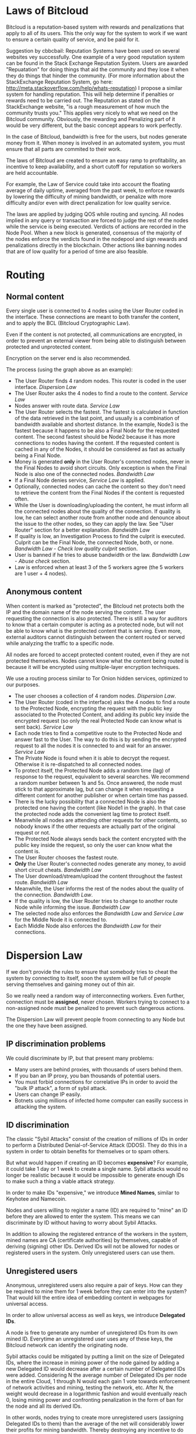* Laws of Bitcloud

Bitcloud is a reputation-based system with rewards and penalizations that apply to
all of its users. This the only way for the system to work if we want to ensure a 
certain quality of service, and be paid for it.

Suggestion by cbbcbail: Reputation Systems have been used on several websites vey successfully. One example of a 
very good reputation system can be found in the Stack Exchange Reputation System. Users
are awarded "Repuatation" for doing things that aid the community and they lose it when 
they do things that hinder the community. (For more information about the StackExchange Reputation
System, go here: http://meta.stackoverflow.com/help/whats-reputation) I propose a similar system for 
handling reputation. This will help determine if penalties or rewards need to be carried out. The Reputation
as stated on the StackExchange website, "is a rough measurement of how much the community trusts you." 
This applies very nicely to what we need on the Bitcloud community. Obviously, the rewarding and Penalizing
part of it would be very different, but the basic concept appears to work perfectly.

In the case of Bitcloud, bandwidth is free for the users, but nodes generate
money from it. When money is involved in an automated system, you must ensure
that all parts are commited to their work.

The laws of Bitcloud are created to ensure an easy ramp to profitability, an
incentive to keep availability, and a short cutoff for reputation so workers are held accountable.

For example, the Law of Service could take into account the floating average of
daily uptime, averaged from the past week, to enforce rewards by lowering
the difficulty of mining bandwidth, or penalize with more difficulty and/or
even with direct penalization for low quality service.

The laws are applied by judging QOS while routing and syncing. All nodes
implied in any query or transaction are forced to judge the rest of the nodes
while the service is being executed. Verdicts of actions are recorded in the
Node Pool. When a new block is generated, consensus of the majority of the
nodes enforce the verdicts found in the nodepool and sign rewards and
penalizations directly in the blockchain. Other actions like banning nodes 
that are of low quality for a period of time are also feasible.


* Routing

** Normal content

Every single user is connected to 4 nodes using the User Router coded in the
interface. These connections are meant to both transfer the content, and to
apply the BCL (Bitcloud Cryptographic Law).

Even if the content is not protected, all communications are encrypted, in
order to prevent an external viewer from being able to distinguish between protected
and unprotected content.

Encryption on the server end is also recommended.

[[file:img/unprotected-route.png]]

The process (using the graph above as an example):

- The User Router finds 4 random nodes. This router is coded in the user
  interface. /Dispersion Law/
- The User Router asks the 4 nodes to find a route to the content. /Service Law/
- Nodes answer with route data. /Service Law/
- The User Router selects the fastest. The fastest is calculated in function
  of the data retrieved in the last point, and usually is a combination of
  bandwidth available and shortest distance. In the example, Node3 is the
  fastest because it happens to be also a Final Node for the requested
  content. The second fastest should be Node2 because it has more connections
  to nodes having the content. If the requested content is cached in any of
  the Nodes, it should be considered as fast as actually being a Final Node.
- Money is generated *only* in the User Router's connected nodes, never in
  the Final Nodes to avoid short circuits. Only exception is when the Final
  Node is also one of the connected nodes. /Bandwidth Law/
- If a Final Node denies service, /Service Law/ is applied.
- Optionally, connected nodes can cache the content so they don't need to
  retrieve the content from the Final Nodes if the content is requested
  often.
- While the User is downloading/uploading the content, he must inform all the
  connected nodes about the quality of the connection. If quality is low, he
  can select another route from another node and denounce about the issue to
  the other nodes, so they can apply the law. See "User Router"
  section for a better explanation. /Bandwidth Law/
- If quality is low, an Investigation Process to find the culprit is
  executed. Culprit can be the Final Node, the connected Node, both, or
  none. /Bandwidth Law/ - /Check low quality culprit/ section.
- User is banned if he tries to abuse bandwidth or the law. /Bandwidth Law/ -
  /Abuse check/ section.
- Law is enforced when at least 3 of the 5 workers agree (the 5 workers are 1
  user + 4 nodes).


** Anonymous content

When content is marked as "protected", the Bitcloud net protects both the IP
and the domain name of the node serving the content. The user requesting the
connection is also protected. There is still a way for auditors to know that a
certain computer is acting as a protected node, but will not be able to know
what is the protected content that is serving. Even more, external auditors
cannot distinguish between the content routed or served while analyzing the
traffic to a specific node.

All nodes are forced to accept protected content routed, even if they are
not protected themselves. Nodes cannot know what the content being routed is
because it will be encrypted using multiple-layer encryption techniques.

We use a routing process similar to Tor Onion hidden services, optimized to
our purposes.

[[file:img/protected-route.png]]

- The user chooses a collection of 4 random nodes. /Dispersion Law/.
- The User Router (coded in the interface) asks the 4 nodes to find a route
  to the Protected Node, encrypting the request with the public key
  associated to the Protected Content, and adding its public key inside the
  encrypted request (so only the real Protected Node can know what is sent
  back).  /Service Law/
- Each node tries to find a competitive route to the Protected Node and answer
  fast to the User. The way to do this is by sending the encrypted request to
  all the nodes it is connected to and wait for an answer. /Service Law/
- The Private Node is found when it is able to decrypt the request. Otherwise
  it is re-dispatched to all connected nodes.
- To protect itself, the Protected Node adds a random time (lag) of response
  to the request, equivalent to several searches. We recommend a random number
  between 1s and 5s. Once answered, the node must stick to that approximate
  lag, but can change it when requesting a different content for another
  publisher or when certain time has passed.
- There is the lucky possibility that a connected Node is also the protected
  one having the content (like Node1 in the graph). In that case the protected
  node adds the convenient lag time to protect itself.
- Meanwhile all nodes are attending other requests for other contents, so
  nobody knows if the other requests are actually part of the original request
  or not.
- The Protected Node always sends back the content encrypted with the public
  key inside the request, so only the user can know what the content is.
- The User Router chooses the fastest route.
- *Only* the User Router's connected nodes generate any money, to avoid short
  circuit cheats. /Bandwidth Law/
- The User download/stream/upload the content throughout the fastest
  route. /Bandwidth Law/
- Meanwhile, the User informs the rest of the nodes about the quality of the
  connection. /Bandwidth Law/.
- If the quality is low, the User Router tries to change to another route
  Node while informing the issue. /Bandwidth Law/
- The selected node also enforces the /Bandwidth Law/ and /Service Law/ for
  the Middle Node it is connected to.
- Each Middle Node also enforces the /Bandwidth Law/ for their connections.


* Dispersion Law

If we don't provide the rules to ensure that somebody tries to cheat the
system by connecting to itself, soon the system will be full of people serving
themselves and gaining money out of thin air.

So we really need a random way of interconnecting workers. Even further,
connection must be *assigned*, never chosen. Workers trying to connect to a
non-assigned node must be penalized to prevent such dangerous actions.

The Dispersion Law will prevent people froom connecting to any Node but the one they
have been assigned.

** IP discrimination problems

We could discriminate by IP, but that present many problems:

- Many users are behind proxies, with thousands of users behind them.
- If you ban an IP proxy, you ban thousands of potential users.
- You must forbid connections for correlative IPs in order to avoid the "bulk
  IP attack", a form of sybil attack.
- Users can change IP easily.
- Botnets using millions of infected home computer can easilly success in
  attacking the system.
  
** ID discrimination

The classic "Sybil Attacks" consist of the creation of millions of IDs in
order to perform a Distributed Denial-of-Service Attack (DDOS). They do this 
in a system in order to obtain benefits for themselves or to spam others.

But what would happen if creating an ID becomes *expensive*? For example,
it could take 1 day or 1 week to create a single name.  Sybil attacks
would no longer be realistic because it would be impossible to generate enough IDs
to make such a thing a viable attack strategy.

In order to make IDs "expensive," we introduce *Mined Names*, similar to Keyhotee and Namecoin.

Nodes and users willing to register a name (ID) are required to "mine" an ID before
they are allowed to enter the system. This means we can discriminate by ID without having
to worry about Sybil Attacks.

In addition to allowing the registered entrance of the workers in the system,
mined names are CA (certificate authorities) by themselves, capable of
deriving (signing) other IDs. Derived IDs will not be allowed for nodes or
registered users in the system. Only unregistered users can use them.

** Unregistered users

Anonymous, unregistered users also require a pair of keys. How can they be 
required to mine them for 1 week before they can enter into the system? That would kill
the entire idea of embedding content in webpages for universal access.

In order to allow universal access as well as keys, we introduce *Delegated IDs*.

A node is free to generate any number of unregistered IDs from its own mined
ID. Everytime an unregistered user uses any of these keys, the Bitcloud network can
identify the originating node.

Sybil attacks could be mitigated by putting a limit on the size of Delegated
IDs, where the increase in mining power of the node gained by adding a new
Delegated ID would decrease after a certain number of Delegated IDs were
added. Considering N the average number of Delegated IDs per node in the
entire Cloud, 1 through N would each gain 1 vote towards enforcement of
network activities and mining, testing the network, etc. After N, the weight
would decrease in a logarithmic fashion and would eventually reach 0, losing
mining power and confronting penalization in the form of ban for the node and
all its derived IDs.

In other words, nodes trying to create more unregistered users (assigning
Delegated IDs to them) than the average of the net will considerably lower
their profits for mining bandwidth. Thereby destroying any incentive to do such a thing.

This, combined with a way of detecting cross root CA intents of constant
abuse results in a reliable way of mitigating Sybil attacks.

*** Sybil Attack for Delegated IDs Flaw

Now, one important flaw with this is that any malicious user could request many delegated IDs, 
potentially harming innocent nodes.

A possible solution may be the inclusion of Captchas in the user interface of
the unregistered users. So when an unregistered user is trying to download or
view something, the answer to the captcha must be effectively provided in
order to obtain a Delegated ID. Cookies could be used in some way, so users
are not disturbed Captchas all the time.

** Assignment Algorithm

The assignment must be provided by an algorithm executed in all the
participant nodes, and enforced by mutually judging actions and emitting
verdicts in the nodepool, following these principles:

- Assignment is fixed for a defined period of time. For example, for the next
  10 minutes of a certain connection, the worker cannot solicite a change for
  their assigned node.
- Connections cannot be made for workers sharing the same root CA (Certificate
  Authority). That is, workers and delegated IDs cannot connect to themselves,
  except when there is no reward for so.
- Encourage the connection between non-related CA workers by a logarithm
  decrease of the amount of profit while mining, determined by historical
  bandwidth statistics between them. Statistics are stored in the nodepool.
  

